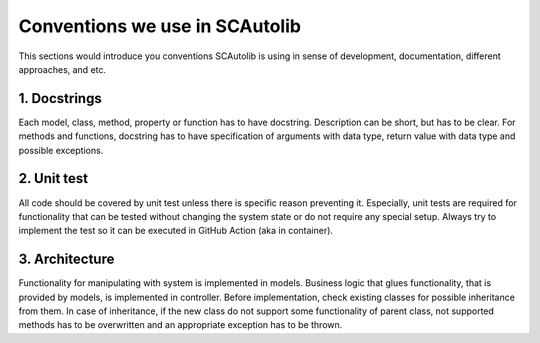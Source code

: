 Conventions we use in SCAutolib
===============================

This sections would introduce you conventions SCAutolib is using in sense of
development, documentation, different approaches, and etc.

1. Docstrings
----------------
Each model, class, method, property or function has to have docstring.
Description can be short, but has to be clear.
For methods and functions, docstring has to have specification of arguments with data type, return value with data type and possible exceptions.

2. Unit test
--------------
All code should be covered by unit test unless there is specific reason preventing it.
Especially, unit tests are required for functionality that can be tested without changing the system state or do not require any special setup.
Always try to implement the test so it can be executed in GitHub Action (aka in container).


3. Architecture
-----------------
Functionality for manipulating with system is implemented in models.
Business logic that glues functionality, that is provided by models, is implemented in controller.
Before implementation, check existing classes for possible inheritance from them.
In case of inheritance, if the new class do not support some functionality of parent class, not supported methods has to be overwritten and an appropriate exception has to be thrown.

